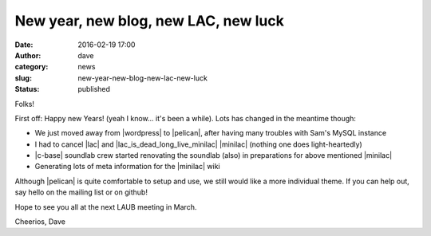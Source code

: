 New year, new blog, new LAC, new luck
#####################################
:date: 2016-02-19 17:00
:author: dave
:category: news
:slug: new-year-new-blog-new-lac-new-luck
:status: published

Folks!

First off: Happy new Years! (yeah I know... it's been a while).
Lots has changed in the meantime though:

* We just moved away from |wordpress| to |pelican|, after having many troubles with Sam's MySQL instance
* I had to cancel |lac| and |lac_is_dead_long_live_minilac| |minilac| (nothing one does light-heartedly)
* |c-base| soundlab crew started renovating the soundlab (also) in preparations for above mentioned |minilac|
* Generating lots of meta information for the |minilac| wiki

Although |pelican| is quite comfortable to setup and use, we still would like a more individual theme.
If you can help out, say hello on the mailing list or on github!

Hope to see you all at the next LAUB meeting in March.

Cheerios,
Dave


.. |wordpress| raw:: html

  <a href="http://wordpress.org" target="_blank">Wordpress</a>

.. |pelican| raw:: html

  <a href="http://blog.getpelican.com/" target="_blank">Pelican</a>

.. |lac_is_dead_long_live_minilac| raw:: html

  <a href="http://lists.linuxaudio.org/pipermail/linux-audio-dev/2016-February/036194.html" target="_blank">announce</a>

.. |lac| raw:: html

  <a href="http://lac.linuxaudio.org" target="_blank">Linux Audio Conference</a> 

.. |minilac| raw:: html

  <a href="http://minilac.linuxaudio.org" target="_blank">miniLAC</a>

.. |c-base| raw:: html

  <a href="http://c-base.org" target="_blank">c-base</a>

